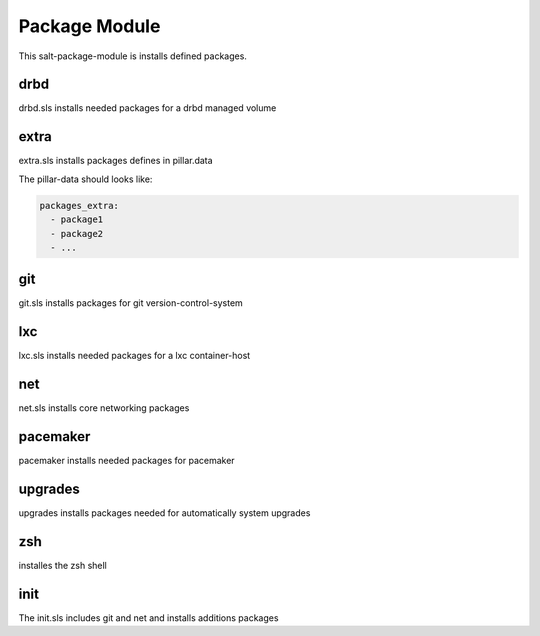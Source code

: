 ==============
Package Module
==============

This salt-package-module is installs defined packages.

drbd
----

drbd.sls installs needed packages for a drbd managed volume

extra
-----

extra.sls installs packages defines in pillar.data

The pillar-data should looks like:

.. code-block:: yaml

  packages_extra:
    - package1
    - package2
    - ...

git
---

git.sls installs packages for git version-control-system

lxc
---

lxc.sls installs needed packages for a lxc container-host

net
---

net.sls installs core networking packages

pacemaker
---------

pacemaker installs needed packages for pacemaker

upgrades
--------

upgrades installs packages needed for automatically system upgrades

zsh
---

installes the zsh shell

init
----

The init.sls includes git and net and installs additions packages
